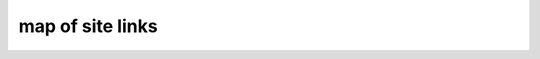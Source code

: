 map of site links
------------------

.. container:: map-block

.. code-block:: html
   :linenos:


   //rss
   https://mir24.tv/rss/{название фида}/{id тега}
   https://mir24.tv/rss/{название тега}/{тип тега}

   //Общие
   mir24.tv/
   /export/yandex.rss
   /export/msn.rss
   /export/ucbrowser.rss
   /export/anews.rss
   /export/google-feed.rss
   /export/rambler.rss
   /export/gismeteo.rss
   /export/yandex-zen.rss
   /export/flipboard.rss
   /export/yandex-zen.rss
   /export/google-newsstand.rss
   /export/wifi.rss

   ///Список сайтмапов для Яндекс Видео
   /export/yandex_video.xml
   /export/yandex_video/sitemap{number}.xml
   /export/yandex_video/view{id}.xml


   ///По тегам
   /https://mir24.tv/
   /rss/yandex/{tag}/{type}
   /rss/google-feed/{tag}/{type}
   /rss/rambler/{tag}/{type}
   /rss/gismeteo/{tag}/{type}
   /rss/yandex-zen/{tag}/{type}
   /rss/flipboard/{tag}/{type}
   /rss/google-newsstand/{tag}/{type}
   /rss/msn/{tag}/{type}
   /rss/wifi/{tag}/{type}
   /rss/ucbrowser/{tag}/{type}
   /rss/anews/{tag}/{type}

   //editors
   //pubs
   https://editors3.mir24.tv/pubs/news/create
   https://editors3.mir24.tv/pubs/video/create
   https://editors3.mir24.tv/pubs/galleries/create
   https://editors3.mir24.tv/pubs/articles/create
   https://editors3.mir24.tv/pubs/interactive/create
   https://editors3.mir24.tv/pubs/faces/create
   https://editors3.mir24.tv/pubs/press_release/create
   https://editors3.mir24.tv/programs


   //site
   https://mir24.tv/
   //search
   https://mir24.tv/news/search?

   https://mir24.tv/news/list/all
   https://mir24.tv/news/list/all/150/true

   https://mir24.tv/foto/service
   https://mir24.tv/foto/service/list/filter/all

   https://mir24.tv/video/service
   https://mir24.tv/video/service/list/filter/all

   https://mir24.tv/articles/service/
   https://mir24.tv/articles/service/list/filter/all

   https://mir24.tv/interaktiv/service
   https://mir24.tv/interaktiv/service/list/filter/all




..
   https://imgtest.mir24.tv/uploaded/images/crops/2019/July/ 200x106_8x212_list_crop_4cdc3004de1d27ce2ea51757a195acb736e872a4a406b1d441da7e652a37a879.jpg
   200x106_
   8x212_
   list_crop_4cdc3004de1d27ce2ea51757a195acb736e872a4a406b1d441da7e652a37a879.jpg
